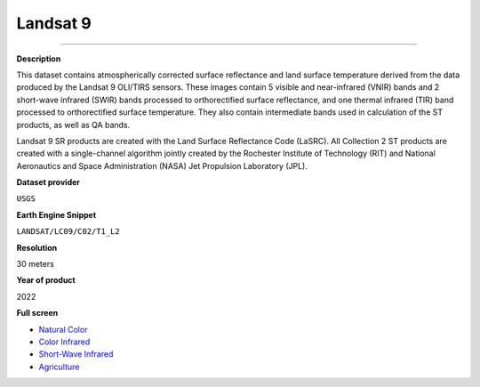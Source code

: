 Landsat 9
=================================

---------

**Description**

This dataset contains atmospherically corrected surface reflectance and land surface temperature derived from the data produced by the Landsat 9 OLI/TIRS sensors. These images contain 5 visible and near-infrared (VNIR) bands and 2 short-wave infrared (SWIR) bands processed to orthorectified surface reflectance, and one thermal infrared (TIR) band processed to orthorectified surface temperature. They also contain intermediate bands used in calculation of the ST products, as well as QA bands.

Landsat 9 SR products are created with the Land Surface Reflectance Code (LaSRC). All Collection 2 ST products are created with a single-channel algorithm jointly created by the Rochester Institute of Technology (RIT) and National Aeronautics and Space Administration (NASA) Jet Propulsion Laboratory (JPL).

**Dataset provider**

``USGS``

**Earth Engine Snippet**

``LANDSAT/LC09/C02/T1_L2``

**Resolution**

30 meters

**Year of product**

2022 

.. raw:: html

    <iframe width=48% height="420px" src="https://menvuthy.github.io/sites/natural.html" title="Landsat 9" frameborder="0" allowfullscreen></iframe>
    <iframe width=48% height="420px" src="https://menvuthy.github.io/sites/infra.html" title="Landsat 9" frameborder="0" allowfullscreen></iframe>
    <iframe width=48% height="420px" src="https://menvuthy.github.io/sites/swi.html" title="Landsat 9" frameborder="0" allowfullscreen></iframe>
    <iframe width=48% height="420px" src="https://menvuthy.github.io/sites/agri.html" title="Landsat 9" frameborder="0" allowfullscreen></iframe>

**Full screen**

- `Natural Color <https://menvuthy.github.io/sites/natural.html>`__
- `Color Infrared <https://menvuthy.github.io/sites/infra.html>`__
- `Short-Wave Infrared <https://menvuthy.github.io/sites/swi.html>`__
- `Agriculture <https://menvuthy.github.io/sites/agri.html>`__